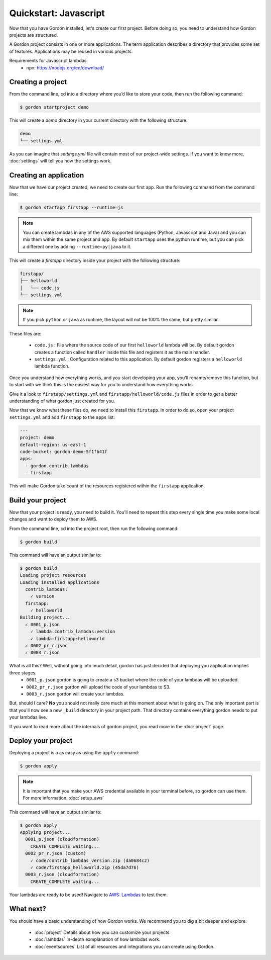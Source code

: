 Quickstart: Javascript
======================

Now that you have Gordon installed, let's create our first project. Before doing so, you need to understand how Gordon projects are structured.

A Gordon project consists in one or more applications. The term application describes a directory that provides some set of features. Applications may be reused in various projects.

Requirements for Javascript lambdas:
 * ``npm``: https://nodejs.org/en/download/

Creating a project
------------------

From the command line, cd into a directory where you’d like to store your code, then run the following command:

.. code-block:: bash

    $ gordon startproject demo

This will create a `demo` directory in your current directory with the following structure:

.. code-block:: bash

    demo
    └── settings.yml

As you can imagine that `settings.yml` file will contain most of our project-wide settings. If you want to know more, :doc:`settings` will tell you how the settings work.

Creating an application
------------------------

Now that we have our project created, we need to create our first app. Run the following command from the command line:

.. code-block:: bash

    $ gordon startapp firstapp --runtime=js

.. note::

    You can create lambdas in any of the AWS supported languages (Python, Javascript and Java) and you can mix them within the same project and app. By default ``startapp`` uses the python runtime, but you can pick a different one by adding ``--runtime=py|java`` to it.


This will create a `firstapp` directory inside your project with the following structure:

.. code-block:: bash

    firstapp/
    ├── helloworld
    │   └── code.js
    └── settings.yml

.. note::

    If you pick ``python`` or ``java`` as runtime, the layout will not be 100% the same, but pretty similar.

These files are:

  * ``code.js`` : File where the source code of our first ``helloworld`` lambda will be. By default gordon creates a function called ``handler`` inside this file and registers it as the main handler.
  * ``settings.yml`` : Configuration related to this application. By default gordon registers a ``helloworld`` lambda function.

Once you understand how everything works, and you start developing your app, you'll rename/remove this function, but to start with we think this is the easiest way for you to understand how everything works.

Give it a look to ``firstapp/settings.yml`` and ``firstapp/helloworld/code.js`` files in order to get a better understanding of what gordon just created for you.

Now that we know what these files do, we need to install this ``firstapp``. In order to do so, open your project ``settings.yml`` and add ``firstapp`` to the ``apps`` list:


.. code-block:: yaml

    ---
    project: demo
    default-region: us-east-1
    code-bucket: gordon-demo-5f1fb41f
    apps:
      - gordon.contrib.lambdas
      - firstapp

This will make Gordon take count of the resources registered within the ``firstapp`` application.


Build your project
-------------------

Now that your project is ready, you need to build it. You'll need to repeat this step every single time you make some local changes and want to deploy them to AWS.

From the command line, cd into the project root, then run the following command:

.. code-block:: bash

    $ gordon build

This command will have an output similar to:

.. code-block:: bash

    $ gordon build
    Loading project resources
    Loading installed applications
      contrib_lambdas:
        ✓ version
      firstapp:
        ✓ helloworld
    Building project...
      ✓ 0001_p.json
        ✓ lambda:contrib_lambdas:version
        ✓ lambda:firstapp:helloworld
      ✓ 0002_pr_r.json
      ✓ 0003_r.json


What is all this? Well, without going into much detail, gordon has just decided that deploying you application implies three stages.
 * ``0001_p.json`` gordon is going to create a s3 bucket where the code of your lambdas will be uploaded.
 * ``0002_pr_r.json`` gordon will upload the code of your lambdas to S3.
 * ``0003_r.json`` gordon will create your lambdas.

But, should I care? **No** you should not really care much at this moment about what is going on. The only important part is that you'll now see a new ``_build`` directory in your project path. That directory contains everything gordon needs to put your lambdas live.

If you want to read more about the internals of gordon project, you read more in the :doc:`project` page.


Deploy your project
---------------------

Deploying a project is a as easy as using the ``apply`` command:

.. code-block:: bash

    $ gordon apply


.. note::

    It is important that you make your AWS credential available in your terminal before, so gordon can use them. For more information: :doc:`setup_aws`

This command will have an output similar to:

.. code-block:: bash

    $ gordon apply
    Applying project...
      0001_p.json (cloudformation)
        CREATE_COMPLETE waiting...
      0002_pr_r.json (custom)
        ✓ code/contrib_lambdas_version.zip (da0684c2)
        ✓ code/firstapp_helloworld.zip (45da7d76)
      0003_r.json (cloudformation)
        CREATE_COMPLETE waiting...


Your lambdas are ready to be used! Navigate to `AWS: Lambdas <https://console.aws.amazon.com/lambda/home>`_ to test them.


What next?
-----------

You should have a basic understanding of how Gordon works. We recommend you to dig a bit deeper and explore:

  * :doc:`project` Details about how you can customize your projects
  * :doc:`lambdas` In-depth exmplanation of how lambdas work.
  * :doc:`eventsources` List of all resources and integrations you can create using Gordon.
